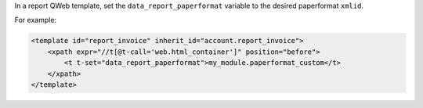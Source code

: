 In a report QWeb template, set the ``data_report_paperformat`` variable to the desired
paperformat ``xmlid``.

For example:

.. code-block:: xml

    <template id="report_invoice" inherit_id="account.report_invoice">
        <xpath expr="//t[@t-call='web.html_container']" position="before">
            <t t-set="data_report_paperformat">my_module.paperformat_custom</t>
        </xpath>
    </template>
